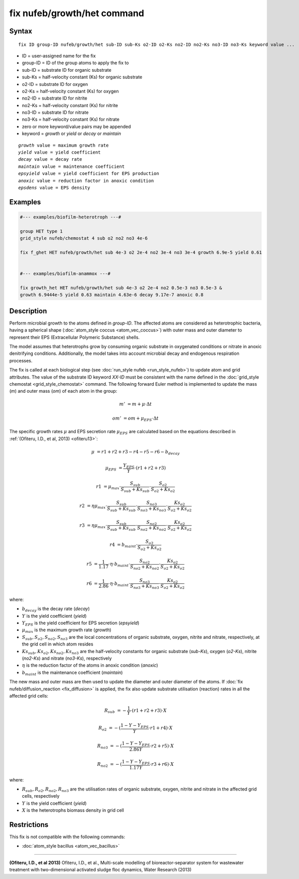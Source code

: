 .. index:: fix nufeb/growth/het

fix nufeb/growth/het command
============================

Syntax
""""""

.. parsed-literal::
    
     fix ID group-ID nufeb/growth/het sub-ID sub-Ks o2-ID o2-Ks no2-ID no2-Ks no3-ID no3-Ks keyword value ...

* ID = user-assigned name for the fix
* group-ID = ID of the group atoms to apply the fix to
* sub-ID = substrate ID for organic substrate
* sub-Ks = half-velocity constant (Ks) for organic substrate
* o2-ID = substrate ID for oxygen
* o2-Ks = half-velocity constant (Ks) for oxygen
* no2-ID = substrate ID for nitrite
* no2-Ks = half-velocity constant (Ks) for nitrite
* no3-ID = substrate ID for nitrate
* no3-Ks = half-velocity constant (Ks) for nitrate
* zero or more keyword/value pairs may be appended
* keyword = *growth* or *yield* or *decay* or *maintain* 

.. parsed-literal::

    *growth* value = maximum growth rate
    *yield* value = yield coefficient
    *decay* value = decay rate
    *maintain* value = maintenance coefficient
    *epsyield* value = yield coefficient for EPS production
    *anoxic* value = reduction factor in anoxic condition
    *epsdens* value = EPS density
         
Examples
""""""""

.. code-block::

   #--- examples/biofilm-heterotroph ---#

   group HET type 1
   grid_style nufeb/chemostat 4 sub o2 no2 no3 4e-6
   
   fix f_ghet HET nufeb/growth/het sub 4e-3 o2 2e-4 no2 3e-4 no3 3e-4 growth 6.9e-5 yield 0.61


   #--- examples/biofilm-anammox ---#

   fix growth_het HET nufeb/growth/het sub 4e-3 o2 2e-4 no2 0.5e-3 no3 0.5e-3 &
   growth 6.9444e-5 yield 0.63 maintain 4.63e-6 decay 9.17e-7 anoxic 0.8
   
   
Description
"""""""""""
Perform microbial growth to the atoms defined in *group-ID*.
The affected atoms are considered as heterotrophic bacteria, having a spherical shape (:doc:`atom_style coccus <atom_vec_coccus>`)
with outer mass and outer diameter to represent their EPS (Extracellular Polymeric Substance) shells.

The model assumes that heterotrophs grow by consuming organic substrate in
oxygenated conditions or nitrate in anoxic denitrifying conditions.
Additionally, the model takes into account microbial decay and endogenous respiration processes.

The fix is called at each biological step (see :doc:`run_style nufeb <run_style_nufeb>`)
to update atom and grid attributes.
The value of the substrate ID keyword *XX-ID* must be consistent with the name defined in the
:doc:`grid_style chemostat <grid_style_chemostat>` command.
The following forward Euler method is implemented to update the mass 
(*m*) and outer mass (*om*) of each atom in the group:

.. math::

  m' & = m + \mu \cdot \Delta t
  
  om' & = om + \mu_{EPS} \cdot \Delta t
  
The specific growth rates :math:`\mu` and EPS secretion rate :math:`\mu_{EPS}` are
calculated based on the equations described in :ref:`(Ofiteru, I.D., et al, 2013) <ofiteru13>`:

.. math::

  \mu & = r1 + r2 + r3 - r4 - r5 - r6 - b_{decay}

  \mu_{EPS} & = \frac{Y_{EPS}}{Y} \cdot (r1 + r2 +r3)

  r1 & = \mu_{max} \cdot \frac{S_{sub}}{S_{sub} + Ks_{sub}} \cdot \frac{S_{o2}}{S_{o2} + Ks_{o2}}
  
  r2 & = \eta \mu_{max} \cdot \frac{S_{sub}}{S_{sub} + Ks_{sub}} \cdot \frac{S_{no3}}{S_{no3} + Ks_{no3}} \cdot \frac{Ks_{o2}}{S_{o2} + Ks_{o2}}
  
  r3 & = \eta \mu_{max} \cdot \frac{S_{sub}}{S_{sub} + Ks_{sub}} \cdot \frac{S_{no2}}{S_{no2} + Ks_{no2}} \cdot \frac{Ks_{o2}}{S_{o2} + Ks_{o2}}
  
  r4 & = b_{maint} \cdot \frac{S_{o2}}{S_{o2} + Ks_{o2}}
  
  r5 & = \frac{1}{1.17} \cdot \eta \cdot b_{maint} \cdot \frac{S_{no2}}{S_{no2} + Ks_{no2}} \cdot \frac{Ks_{o2}}{S_{o2} + Ks_{o2}}
  
  r6 & = \frac{1}{2.86} \cdot \eta \cdot b_{maint} \cdot \frac{S_{no3}}{S_{no3} + Ks_{no3}} \cdot \frac{Ks_{o2}}{S_{o2} + Ks_{o2}}
  
where:

* :math:`b_{decay}` is the decay rate (*decay*)
* :math:`Y` is the yield coefficient (*yield*)
* :math:`Y_{EPS}` is the yield coefficient for EPS secretion (*epsyield*)
* :math:`\mu_{max}` is the maximum growth rate (*growth*)
* :math:`S_{sub}, S_{o2}, S_{no2}, S_{no3}` are the local concentrations of organic substrate, oxygen, nitrite and nitrate, respectively, at the grid cell in which atom resides
* :math:`Ks_{sub}, Ks_{o2}, Ks_{no2}, Ks_{no3}` are the half-velocity constants for organic substrate (*sub-Ks*), oxygen (*o2-Ks*), nitrite (*no2-Ks*) and nitrate (*no3-Ks*), respectively
* :math:`\eta` is the reduction factor of the atoms in anoxic condition (*anoxic*)
* :math:`b_{maint}` is the maintenance coefficient (*maintain*)

The new mass and outer mass are then used to update the diameter and outer diameter of the atoms.
If :doc:`fix nufeb/diffusion_reaction <fix_diffusion>` is
applied, the fix also update substrate utilisation (reaction) rates in all the affected grid cells:

.. math::

  R_{sub} & = -\frac{1}{Y} \cdot (r1 + r2 + r3) \cdot X
  
  R_{o2} & = -(\frac{1-Y-Y_{EPS}}{Y} \cdot r1 + r4) \cdot X
  
  R_{no3} & = -(\frac{1-Y-Y_{EPS}}{2.86 Y} \cdot r2  + r5) \cdot X
    
  R_{no2} & = -(\frac{1-Y-Y_{EPS}}{1.17 Y} \cdot r3  + r6) \cdot X
  
  
where:

* :math:`R_{sub}, R_{o2}, R_{no2}, R_{no3}` are the utilisation rates of organic substrate, oxygen, nitrite and nitrate in the affected grid cells, respectively
* :math:`Y` is the yield coefficient (*yield*)
* :math:`X` is the heterotrophs biomass density in grid cell


Restrictions
"""""""""""""
This fix is not compatible with the following commands:

* :doc:`atom_style bacillus <atom_vec_bacillus>`

----------

.. _ofiteru13:

**(Ofiteru, I.D., et al 2013)** Ofiteru, I.D., et al., Multi-scale modelling of bioreactor-separator system for wastewater
treatment with two-dimensional activated sludge floc dynamics, Water Research (2013)

